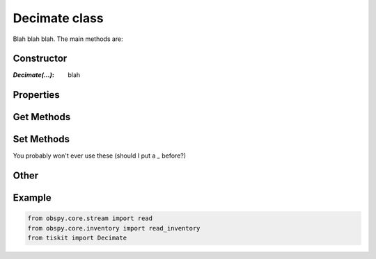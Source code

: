 Decimate class
=======================

Blah blah blah.
The main methods are:

Constructor
---------------------

:`Decimate(...)`: blah

Properties
---------------------


Get Methods
---------------------


Set Methods
---------------------

You probably won't ever use these (should I put a `_` before?)


Other
---------------------


Example
---------------------

.. code-block:: python

  from obspy.core.stream import read
  from obspy.core.inventory import read_inventory
  from tiskit import Decimate
  
